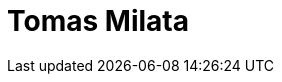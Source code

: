 = Tomas Milata
:page-photo_64px: https://static.jboss.org/developer/people/tomas_milata/avatar/64.png
:page-photo_32px: https://static.jboss.org/developer/people/tomas_milata/avatar/32.png
:page-developer_page: https://developer.jboss.org/people/tomas_milata

